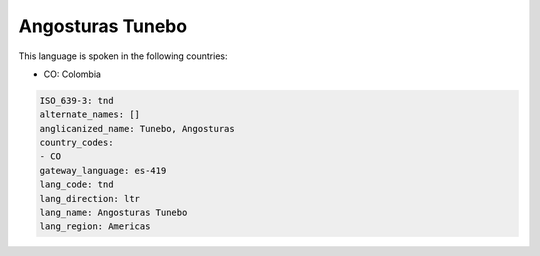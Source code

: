 .. _tnd:

Angosturas Tunebo
=================

This language is spoken in the following countries:

* CO: Colombia

.. code-block:: yaml

    ISO_639-3: tnd
    alternate_names: []
    anglicanized_name: Tunebo, Angosturas
    country_codes:
    - CO
    gateway_language: es-419
    lang_code: tnd
    lang_direction: ltr
    lang_name: Angosturas Tunebo
    lang_region: Americas
    
